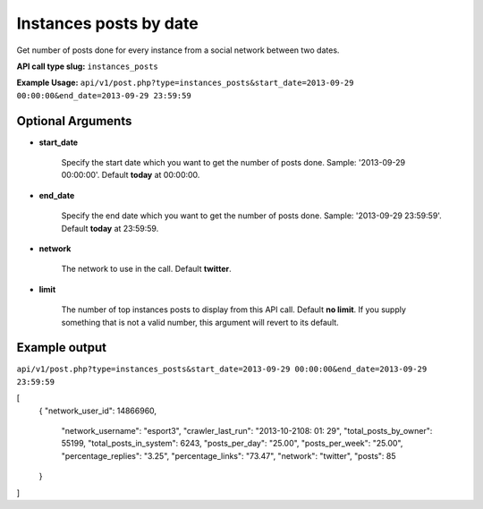 Instances posts by date
=======================
Get number of posts done for every instance from a social network between two dates.

**API call type slug:** ``instances_posts``

**Example Usage:** ``api/v1/post.php?type=instances_posts&start_date=2013-09-29 00:00:00&end_date=2013-09-29 23:59:59``

==================
Optional Arguments
==================

* **start_date**

    Specify the start date which you want to get the number of posts done. 
    Sample: '2013-09-29 00:00:00'. Default **today** at 00:00:00.

* **end_date**

    Specify the end date which you want to get the number of posts done. 
    Sample: '2013-09-29 23:59:59'. Default **today** at 23:59:59.

* **network**

    The network to use in the call. Default **twitter**.

* **limit**

    The number of top instances posts to display from this API call. Default **no limit**. 
    If you supply something that is not a valid number, this argument will revert to its default.

==============
Example output
==============


``api/v1/post.php?type=instances_posts&start_date=2013-09-29 00:00:00&end_date=2013-09-29 23:59:59``

[
	{
    	"network_user_id": 14866960,
	    "network_username": "esport3",
	    "crawler_last_run": "2013-10-2108: 01: 29",
	    "total_posts_by_owner": 55199,
	    "total_posts_in_system": 6243,
	    "posts_per_day": "25.00",
	    "posts_per_week": "25.00",
	    "percentage_replies": "3.25",
	    "percentage_links": "73.47",
	    "network": "twitter",
	    "posts": 85
	}
]
